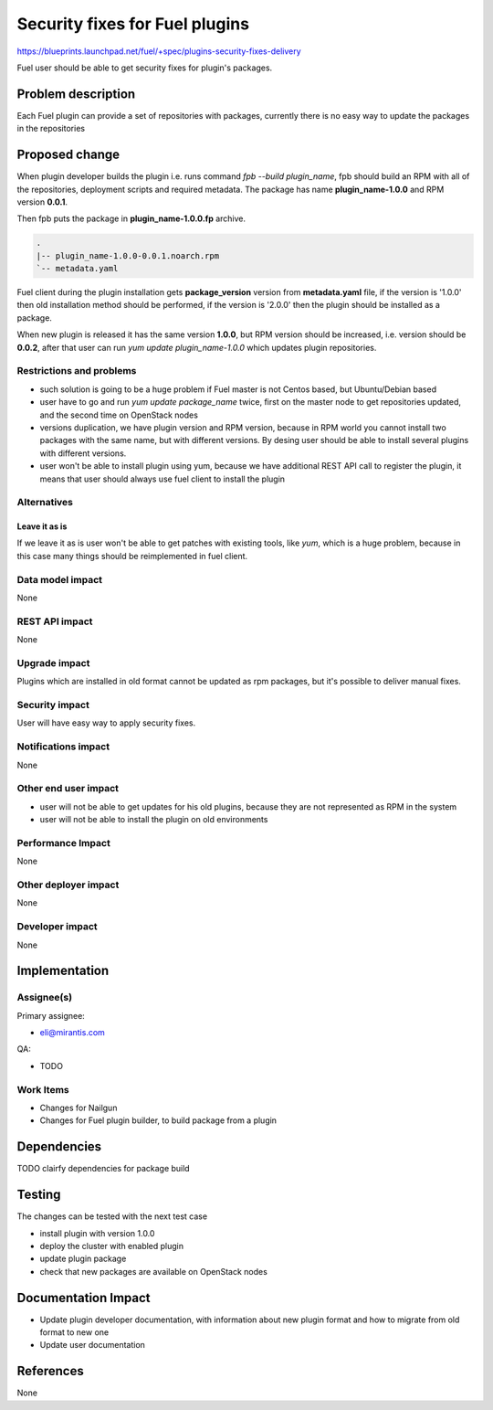 ..
 This work is licensed under a Creative Commons Attribution 3.0 Unported
 License.

 http://creativecommons.org/licenses/by/3.0/legalcode

===============================
Security fixes for Fuel plugins
===============================

https://blueprints.launchpad.net/fuel/+spec/plugins-security-fixes-delivery

Fuel user should be able to get security fixes for plugin's packages.


Problem description
===================

Each Fuel plugin can provide a set of repositories with packages,
currently there is no easy way to update the packages in the repositories


Proposed change
===============

When plugin developer builds the plugin i.e. runs command `fpb --build plugin_name`,
fpb should build an RPM with all of the repositories, deployment scripts and required
metadata. The package has name **plugin_name-1.0.0** and RPM version **0.0.1**.

Then fpb puts the package in **plugin_name-1.0.0.fp** archive.

.. code-block:: text

    .
    |-- plugin_name-1.0.0-0.0.1.noarch.rpm
    `-- metadata.yaml

Fuel client during the plugin installation gets **package_version** version
from **metadata.yaml** file, if the version is '1.0.0' then old installation
method should be performed, if the version is '2.0.0' then the plugin should
be installed as a package.

When new plugin is released it has the same version **1.0.0**, but RPM version
should be increased, i.e. version should be **0.0.2**, after that user
can run `yum update plugin_name-1.0.0` which updates plugin repositories.


Restrictions and problems
-------------------------

* such solution is going to be a huge problem if Fuel master is not Centos based,
  but Ubuntu/Debian based

* user have to go and run `yum update package_name` twice, first
  on the master node to get repositories updated, and the second time
  on OpenStack nodes

* versions duplication, we have plugin version and RPM version, because
  in RPM world you cannot install two packages with the same name, but with
  different versions. By desing user should be able to install several plugins
  with different versions.

* user won't be able to install plugin using yum, because we have additional
  REST API call to register the plugin, it means that user should always use
  fuel client to install the plugin


Alternatives
------------

Leave it as is
^^^^^^^^^^^^^^

If we leave it as is user won't be able to get patches with existing tools,
like `yum`, which is a huge problem, because in this case many things should
be reimplemented in fuel client.


Data model impact
-----------------

None


REST API impact
---------------

None


Upgrade impact
--------------

Plugins which are installed in old format cannot be updated as rpm packages,
but it's possible to deliver manual fixes.

Security impact
---------------

User will have easy way to apply security fixes.


Notifications impact
--------------------

None


Other end user impact
---------------------

* user will not be able to get updates for his old plugins, because they
  are not represented as RPM in the system
* user will not be able to install the plugin on old environments

Performance Impact
------------------

None

Other deployer impact
---------------------

None

Developer impact
----------------

None


Implementation
==============

Assignee(s)
-----------

Primary assignee:

* eli@mirantis.com

QA:

* TODO


Work Items
----------

* Changes for Nailgun

* Changes for Fuel plugin builder, to build package from a plugin


Dependencies
============

TODO clairfy dependencies for package build

Testing
=======

The changes can be tested with the next test case

* install plugin with version 1.0.0

* deploy the cluster with enabled plugin

* update plugin package

* check that new packages are available on OpenStack nodes

Documentation Impact
====================

* Update plugin developer documentation, with information about new plugin format
  and how to migrate from old format to new one

* Update user documentation

References
==========

None
